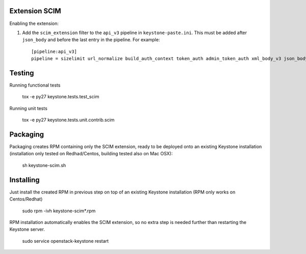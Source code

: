 ..

==============
Extension SCIM
==============

Enabling the extension:

1. Add the ``scim_extension`` filter to the ``api_v3`` pipeline in
   ``keystone-paste.ini``. This must be added after ``json_body`` and before
   the last entry in the pipeline. For example::

    [pipeline:api_v3]
    pipeline = sizelimit url_normalize build_auth_context token_auth admin_token_auth xml_body_v3 json_body ec2_extension_v3 s3_extension simple_cert_extension revoke_extension scim_extension service_v3


=======
Testing
=======

Running functional tests

    tox -e py27 keystone.tests.test_scim

Running unit tests

    tox -e py27 keystone.tests.unit.contrib.scim

=========
Packaging
=========

Packaging creates RPM containing only the SCIM extension, ready to be deployed
onto an existing Keystone installation (installation only tested on Redhad/Centos,
building tested also on Mac OSX):

    sh keystone-scim.sh

==========
Installing
==========

Just install the created RPM in previous step on top of an existing Keystone
installation (RPM only works on Centos/Redhat)

    sudo rpm -ivh keystone-scim*.rpm

RPM installation automatically enables the SCIM extension, so no extra step
is needed further than restarting the Keystone server.

    sudo service openstack-keystone restart
